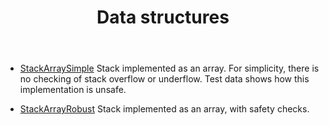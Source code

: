 #+HTML_HEAD: <link rel="stylesheet" type="text/css" href="../../index.css" />
#+TITLE: Data structures

- [[./StackArraySimple.asm.txt][StackArraySimple]] Stack implemented
  as an array.  For simplicity, there is no checking of stack overflow
  or underflow.  Test data shows how this implementation is unsafe.

- [[./StackArrayRobust.asm.txt][StackArrayRobust]] Stack implemented
  as an array, with safety checks.




